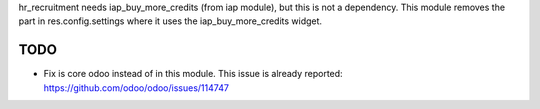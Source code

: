 hr_recruitment needs iap_buy_more_credits (from iap module), but this is not a dependency.
This module removes the part in res.config.settings where it uses the iap_buy_more_credits widget.

TODO
~~~~

* Fix is core odoo instead of in this module. This issue is already reported: https://github.com/odoo/odoo/issues/114747
